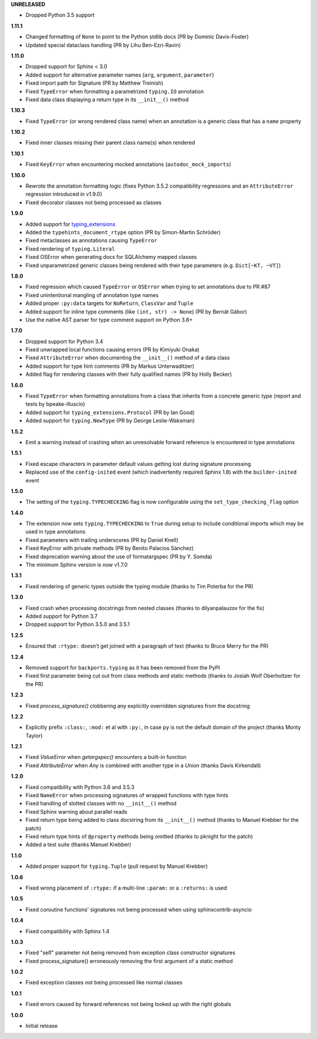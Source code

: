 **UNRELEASED**

- Dropped Python 3.5 support

**1.11.1**

- Changed formatting of ``None`` to point to the Python stdlib docs (PR by Dominic Davis-Foster)
- Updated special dataclass handling (PR by Lihu Ben-Ezri-Ravin)

**1.11.0**

- Dropped support for Sphinx < 3.0
- Added support for alternative parameter names (``arg``, ``argument``, ``parameter``)
- Fixed import path for Signature (PR by Matthew Treinish)
- Fixed ``TypeError`` when formatting a parametrized ``typing.IO`` annotation
- Fixed data class displaying a return type in its ``__init__()`` method

**1.10.3**

- Fixed ``TypeError`` (or wrong rendered class name) when an annotation is a generic class that has
  a ``name`` property

**1.10.2**

- Fixed inner classes missing their parent class name(s) when rendered

**1.10.1**

- Fixed ``KeyError`` when encountering mocked annotations (``autodoc_mock_imports``)

**1.10.0**

- Rewrote the annotation formatting logic (fixes Python 3.5.2 compatibility regressions and an
  ``AttributeError`` regression introduced in v1.9.0)
- Fixed decorator classes not being processed as classes

**1.9.0**

- Added support for typing_extensions_
- Added the ``typehints_document_rtype`` option (PR by Simon-Martin Schröder)
- Fixed metaclasses as annotations causing ``TypeError``
- Fixed rendering of ``typing.Literal``
- Fixed OSError when generating docs for SQLAlchemy mapped classes
- Fixed unparametrized generic classes being rendered with their type parameters
  (e.g. ``Dict[~KT, ~VT]``)

.. _typing_extensions: https://pypi.org/project/typing-extensions/

**1.8.0**

- Fixed regression which caused ``TypeError`` or ``OSError`` when trying to set annotations due to
  PR #87
- Fixed unintentional mangling of annotation type names
- Added proper ``:py:data`` targets for ``NoReturn``, ``ClassVar`` and ``Tuple``
- Added support for inline type comments (like ``(int, str) -> None``) (PR by Bernát Gábor)
- Use the native AST parser for type comment support on Python 3.8+

**1.7.0**

- Dropped support for Python 3.4
- Fixed unwrapped local functions causing errors (PR by Kimiyuki Onaka)
- Fixed ``AttributeError`` when documenting the ``__init__()`` method of a data class
- Added support for type hint comments (PR by Markus Unterwaditzer)
- Added flag for rendering classes with their fully qualified names (PR by Holly Becker)

**1.6.0**

- Fixed ``TypeError`` when formatting annotations from a class that inherits from a concrete
  generic type (report and tests by bpeake-illuscio)
- Added support for ``typing_extensions.Protocol`` (PR by Ian Good)
- Added support for ``typing.NewType`` (PR by George Leslie-Waksman)

**1.5.2**

- Emit a warning instead of crashing when an unresolvable forward reference is encountered in type
  annotations

**1.5.1**

- Fixed escape characters in parameter default values getting lost during signature processing
- Replaced use of the ``config-inited`` event (which inadvertently required Sphinx 1.8) with the
  ``builder-inited`` event

**1.5.0**

- The setting of the ``typing.TYPECHECKING`` flag is now configurable using the
  ``set_type_checking_flag`` option

**1.4.0**

- The extension now sets ``typing.TYPECHECKING`` to ``True`` during setup to include conditional
  imports which may be used in type annotations
- Fixed parameters with trailing underscores (PR by Daniel Knell)
- Fixed KeyError with private methods (PR by Benito Palacios Sánchez)
- Fixed deprecation warning about the use of formatargspec (PR by Y. Somda)
- The minimum Sphinx version is now v1.7.0

**1.3.1**

- Fixed rendering of generic types outside the typing module (thanks to Tim Poterba for the PR)

**1.3.0**

- Fixed crash when processing docstrings from nested classes (thanks to dilyanpalauzov for the fix)
- Added support for Python 3.7
- Dropped support for Python 3.5.0 and 3.5.1

**1.2.5**

- Ensured that ``:rtype:`` doesn't get joined with a paragraph of text
  (thanks to Bruce Merry for the PR)

**1.2.4**

- Removed support for ``backports.typing`` as it has been removed from the PyPI
- Fixed first parameter being cut out from class methods and static methods
  (thanks to Josiah Wolf Oberholtzer for the PR)

**1.2.3**

- Fixed `process_signature()` clobbering any explicitly overridden signatures from the docstring

**1.2.2**

- Explicitly prefix ``:class:``, ``:mod:`` et al with ``:py:``, in case ``py`` is not the default
  domain of the project (thanks Monty Taylor)

**1.2.1**

- Fixed `ValueError` when `getargspec()` encounters a built-in function
- Fixed `AttributeError` when `Any` is combined with another type in a `Union`
  (thanks Davis Kirkendall)

**1.2.0**

- Fixed compatibility with Python 3.6 and 3.5.3
- Fixed ``NameError`` when processing signatures of wrapped functions with type hints
- Fixed handling of slotted classes with no ``__init__()`` method
- Fixed Sphinx warning about parallel reads
- Fixed return type being added to class docstring from its ``__init__()`` method
  (thanks to Manuel Krebber for the patch)
- Fixed return type hints of ``@property`` methods being omitted (thanks to pknight for the patch)
- Added a test suite (thanks Manuel Krebber)

**1.1.0**

- Added proper support for ``typing.Tuple`` (pull request by Manuel Krebber)

**1.0.6**

- Fixed wrong placement of ``:rtype:`` if a multi-line ``:param:`` or a ``:returns:`` is used

**1.0.5**

- Fixed coroutine functions' signatures not being processed when using sphinxcontrib-asyncio

**1.0.4**

- Fixed compatibility with Sphinx 1.4

**1.0.3**

- Fixed "self" parameter not being removed from exception class constructor signatures
- Fixed process_signature() erroneously removing the first argument of a static method

**1.0.2**

- Fixed exception classes not being processed like normal classes

**1.0.1**

- Fixed errors caused by forward references not being looked up with the right globals

**1.0.0**

- Initial release
